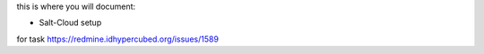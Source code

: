 this is where you will document:

- Salt-Cloud setup

for task https://redmine.idhypercubed.org/issues/1589
